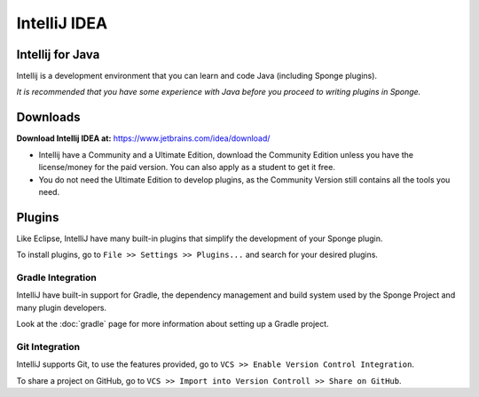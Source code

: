 =======
IntelliJ IDEA
=======

Intellij for Java
~~~~~~~~~~~~~~~~
Intellij is a development environment that you can learn and code Java (including Sponge plugins). 

*It is recommended that you have some experience with Java before you proceed to writing plugins in Sponge.*

Downloads
~~~~~~~~~
**Download Intellij IDEA at:**
https://www.jetbrains.com/idea/download/

- Intellij have a Community and a Ultimate Edition, download the Community Edition unless you have the license/money for the paid version. You can also apply as a student to get it free.
- You do not need the Ultimate Edition to develop plugins, as the Community Version still contains all the tools you need.

Plugins
~~~~~~~
Like Eclipse, IntelliJ have many built-in plugins that simplify the development of your Sponge plugin.

To install plugins, go to ``File >> Settings >> Plugins...`` and search for your desired plugins.

Gradle Integration
--------------------------
IntelliJ have built-in support for Gradle, the dependency management and build system used by the Sponge Project and many plugin developers.

Look at the :doc:`gradle` page for more information about setting up a Gradle project.

Git Integration
-----------------------
IntelliJ supports Git, to use the features provided, go to ``VCS >> Enable Version Control Integration``.

To share a project on GitHub, go to ``VCS >> Import into Version Controll >> Share on GitHub``.
